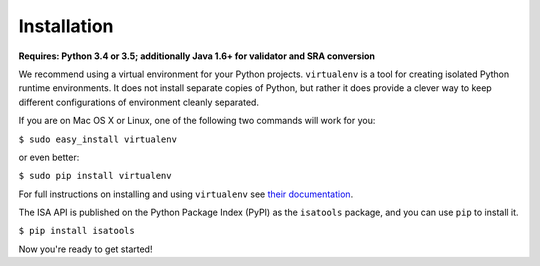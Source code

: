############
Installation
############

**Requires: Python 3.4 or 3.5; additionally Java 1.6+ for validator and SRA conversion**

We recommend using a virtual environment for your Python projects. ``virtualenv`` is a tool for creating isolated Python runtime environments. It does not install separate copies of Python, but rather it does provide a clever way to keep different configurations of environment cleanly separated.

If you are on Mac OS X or Linux, one of the following two commands will work for you:

``$ sudo easy_install virtualenv``

or even better:

``$ sudo pip install virtualenv``

For full instructions on installing and using ``virtualenv`` see `their documentation <https://virtualenv.readthedocs.org>`_.

The ISA API is published on the Python Package Index (PyPI) as the ``isatools`` package, and you can use ``pip`` to install it.

``$ pip install isatools``

Now you're ready to get started!